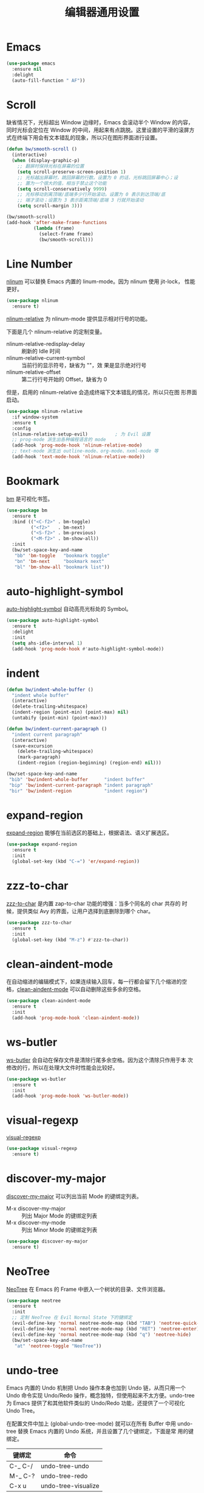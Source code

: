 #+TITLE:     编辑器通用设置

* Emacs

#+BEGIN_SRC emacs-lisp
  (use-package emacs
    :ensure nil
    :delight
    (auto-fill-function " AF"))
#+END_SRC

* Scroll

  缺省情况下，光标超出 Window 边缘时，Emacs 会滚动半个 Window 的内容，
同时光标会定位在 Window 的中间，用起来有点跳脱。这里设置的平滑的滚屏方
式在终端下用会有文本错乱的现象，所以只在图形界面进行设置。

#+BEGIN_SRC emacs-lisp
  (defun bw/smooth-scroll ()
    (interactive)
    (when (display-graphic-p)
      ;; 翻屏时保持光标在屏幕的位置
      (setq scroll-preserve-screen-position 1)
      ;; 光标越出屏幕时，跳回屏幕的行数。设置为 0 的话，光标跳回屏幕中心；设
      ;; 置为一个很大的值，相当于禁止这个功能
      (setq scroll-conservatively 9999)
      ;; 光标移动到离顶端/底端多少行开始滚动。设置为 0 表示到达顶端/底
      ;; 端才滚动；设置为 3 表示距离顶端/底端 3 行就开始滚动
      (setq scroll-margin 3)))

  (bw/smooth-scroll)
  (add-hook 'after-make-frame-functions
            (lambda (frame)
              (select-frame frame)
              (bw/smooth-scroll)))
#+END_SRC

* Line Number

  [[http://elpa.gnu.org/packages/nlinum.html][nlinum]] 可以替换 Emacs 内置的 linum-mode。因为 nlinum 使用 jit-lock，
性能更好。

#+BEGIN_SRC emacs-lisp
  (use-package nlinum
    :ensure t)
#+END_SRC

  [[https://github.com/CodeFalling/nlinum-relative][nlinum-relative]] 为 nlinum-mode 提供显示相对行号的功能。

  下面是几个 nlinum-relative 的定制变量。
  - nlinum-relative-redisplay-delay :: 刷新的 Idle 时间
  - nlinum-relative-current-symbol :: 当前行的显示符号，缺省为 ""，效
       果是显示绝对行号
  - nlinum-relative-offset :: 第二行行号开始的 Offset，缺省为 0

  但是，启用的 nlinum-relative 会造成终端下文本错乱的情况，所以只在图
形界面启动。

#+BEGIN_SRC emacs-lisp
  (use-package nlinum-relative
    :if window-system
    :ensure t
    :config
    (nlinum-relative-setup-evil)          ; 为 Evil 设置
    ;; prog-mode 派生出各种编程语言的 mode
    (add-hook 'prog-mode-hook 'nlinum-relative-mode)
    ;; text-mode 派生出 outline-mode、org-mode、nxml-mode 等
    (add-hook 'text-mode-hook 'nlinum-relative-mode))
#+END_SRC

* Bookmark

  [[https://github.com/joodland/bm][bm]] 是可视化书签。

#+BEGIN_SRC emacs-lisp
  (use-package bm
    :ensure t
    :bind (("<C-f2>" . bm-toggle)
           ("<f2>"   . bm-next)
           ("<S-f2>" . bm-previous)
           ("<M-f2>" . bm-show-all))
    :init
    (bw/set-space-key-and-name
     "bb" 'bm-toggle   "bookmark toggle"
     "bn" 'bm-next     "bookmark next"
     "bl" 'bm-show-all "bookmark list"))
#+END_SRC

* auto-highlight-symbol

  [[https://github.com/gennad/auto-highlight-symbol/][auto-highlight-symbol]] 自动高亮光标处的 Symbol。

#+BEGIN_SRC emacs-lisp
  (use-package auto-highlight-symbol
    :ensure t
    :delight
    :init
    (setq ahs-idle-interval 1)
    (add-hook 'prog-mode-hook #'auto-highlight-symbol-mode))
#+END_SRC

* indent

#+BEGIN_SRC emacs-lisp
  (defun bw/indent-whole-buffer ()
    "indent whole buffer"
    (interactive)
    (delete-trailing-whitespace)
    (indent-region (point-min) (point-max) nil)
    (untabify (point-min) (point-max)))

  (defun bw/indent-current-paragraph ()
    "indent current paragraph"
    (interactive)
    (save-excursion
      (delete-trailing-whitespace)
      (mark-paragraph)
      (indent-region (region-beginning) (region-end) nil)))

  (bw/set-space-key-and-name
   "bib" 'bw/indent-whole-buffer      "indent buffer"
   "bip" 'bw/indent-current-paragraph "indent paragraph"
   "bir" 'bw/indent-region            "indent region")
#+END_SRC

* expand-region

  [[https://github.com/magnars/expand-region.el][expand-region]] 能够在当前选区的基础上，根据语法、语义扩展选区。

#+BEGIN_SRC emacs-lisp
  (use-package expand-region
    :ensure t
    :init
    (global-set-key (kbd "C-=") 'er/expand-region))
#+END_SRC

* zzz-to-char

  [[https://github.com/mrkkrp/zzz-to-char][zzz-to-char]] 是内置 zap-to-char 功能的增强：当多个同名的 char 共存的
时候，提供类似 Avy 的界面，让用户选择到底删除到哪个 char。

#+BEGIN_SRC emacs-lisp
  (use-package zzz-to-char
    :ensure t
    :init
    (global-set-key (kbd "M-z") #'zzz-to-char))
#+END_SRC

* clean-aindent-mode

  在自动缩进的编辑模式下，如果连续输入回车，每一行都会留下几个缩进的空
格，[[https://github.com/pmarinov/clean-aindent-mode][clean-aindent-mode]] 可以自动删除这些多余的空格。

#+BEGIN_SRC emacs-lisp
  (use-package clean-aindent-mode
    :ensure t
    :init
    (add-hook 'prog-mode-hook 'clean-aindent-mode))
#+END_SRC

* ws-butler

  [[https://github.com/lewang/ws-butler][ws-butler]] 会自动在保存文件是清除行尾多余空格。因为这个清除只作用于本
次修改的行，所以在处理大文件时性能会比较好。

#+BEGIN_SRC emacs-lisp
  (use-package ws-butler
    :ensure t
    :init
    (add-hook 'prog-mode-hook 'ws-butler-mode))
#+END_SRC

* visual-regexp

  [[https://github.com/benma/visual-regexp.el][visual-regexp]]

#+BEGIN_SRC emacs-lisp
  (use-package visual-regexp
    :ensure t)
#+END_SRC

* discover-my-major

  [[https://github.com/steckerhalter/discover-my-major][discover-my-major]] 可以列出当前 Mode 的键绑定列表。
  - M-x discover-my-major :: 列出 Major Mode 的键绑定列表
  - M-x discover-my-mode :: 列出 Minor Mode 的键绑定列表

#+BEGIN_SRC emacs-lisp
  (use-package discover-my-major
    :ensure t)
#+END_SRC

* NeoTree

  [[https://github.com/jaypei/emacs-neotree][NeoTree]] 在 Emacs 的 Frame 中嵌入一个树状的目录、文件浏览器。

#+BEGIN_SRC emacs-lisp
  (use-package neotree
    :ensure t
    :init
    ;; 定制 NeoTree 在 Evil Normal State 下的键绑定
    (evil-define-key 'normal neotree-mode-map (kbd "TAB") 'neotree-quick-look)
    (evil-define-key 'normal neotree-mode-map (kbd "RET") 'neotree-enter)
    (evil-define-key 'normal neotree-mode-map (kbd "q") 'neotree-hide)
    (bw/set-space-key-and-name
     "at" 'neotree-toggle "NeoTree"))
#+END_SRC

* undo-tree

  Emacs 内置的 Undo 机制把 Undo 操作本身也加到 Undo 链，从而只用一个
Undo 命令实现 Undo/Redo 操作，概念独特，但使用起来不太方便。undo-tree
为 Emacs 提供了和其他软件类似的 Undo/Redo 功能，还提供了一个可视化 Undo
Tree。

  在配置文件中加上 (global-undo-tree-mode) 就可以在所有 Buffer 中用
undo-tree 替换 Emacs 内置的 Undo 系统，并且设置了几个键绑定，下面是常
用的键绑定。

  | 键绑定   | 命令                |
  |----------+---------------------|
  | C-_  C-/ | undo-tree-undo      |
  | M-_  C-? | undo-tree-redo      |
  | C-x u    | undo-tree-visualize |

  Evil 依赖 undo-tree 实现 Undo/Redo 的功能，所以使用 Evil 的话，会全
局激活 undo-tree-mode。

#+BEGIN_SRC emacs-lisp
  (use-package undo-tree
    :ensure t
    :delight
    :config
    ;; 在可视化 Undo Tree 显示时间戳
    (setq undo-tree-visualizer-timestamps t)
    ;; 在可视化 Undo Tree 显示 Diff
    (setq undo-tree-visualizer-diff t))
#+END_SRC
